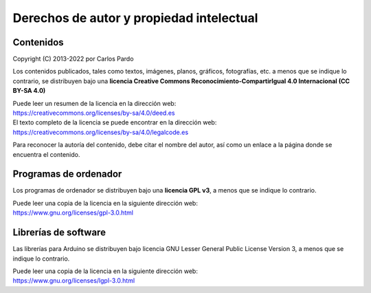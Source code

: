 ﻿
Derechos de autor y propiedad intelectual
=========================================

Contenidos
----------

Copyright (C) 2013-2022 por Carlos Pardo
   
Los contenidos publicados, tales como textos, imágenes,
planos, gráficos, fotografías, etc. a menos que se 
indique lo contrario, se distribuyen bajo una 
**licencia Creative Commons 
Reconocimiento-CompartirIgual 4.0 Internacional 
(CC BY-SA 4.0)**

|  Puede leer un resumen de la licencia en la dirección web:
|  https://creativecommons.org/licenses/by-sa/4.0/deed.es

|  El texto completo de la licencia se puede encontrar en la 
   dirección web:
|  https://creativecommons.org/licenses/by-sa/4.0/legalcode.es

Para reconocer la autoría del contenido, debe citar el nombre 
del autor, así como un enlace a la página donde se encuentra 
el contenido.


Programas de ordenador
----------------------

Los programas de ordenador se distribuyen bajo una
**licencia GPL v3**, a menos que se indique lo contrario.

|  Puede leer una copia de la licencia en la siguiente 
   dirección web:
|  https://www.gnu.org/licenses/gpl-3.0.html



Librerías de software
---------------------

Las librerías para Arduino se distribuyen bajo licencia 
GNU Lesser General Public License Version 3, 
a menos que se indique lo contrario.

|  Puede leer una copia de la licencia en la siguiente dirección web:
|  https://www.gnu.org/licenses/lgpl-3.0.html

